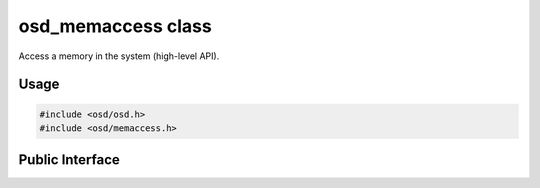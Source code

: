 osd_memaccess class
-------------------

Access a memory in the system (high-level API).

Usage
^^^^^

.. code-block:: c

  #include <osd/osd.h>
  #include <osd/memaccess.h>

Public Interface
^^^^^^^^^^^^^^^^

.. doxygenfile:: libosd/include/osd/memaccess.h
